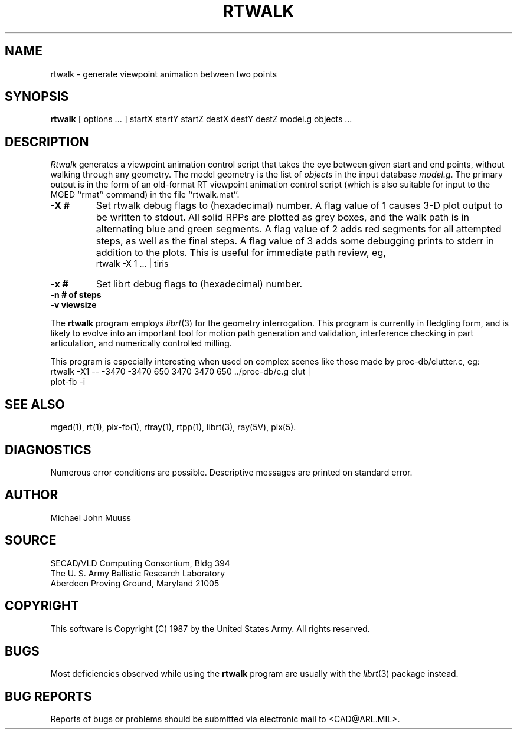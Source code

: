 .TH RTWALK 1 BRL-CAD
.SH NAME
rtwalk \- generate viewpoint animation between two points
.SH SYNOPSIS
.B rtwalk
[ options ... ]
startX startY startZ
destX destY destZ
model.g
objects ...
.SH DESCRIPTION
.I Rtwalk
generates a viewpoint animation control script that takes the eye
between given start and end points, without walking through any
geometry.
The model geometry is the list of
.I objects
in the input database
.IR model.g .
The primary output is in the form of an old-format
RT viewpoint animation control script
(which is also suitable for input to the MGED ``rmat'' command)
in the file ``rtwalk.mat''.
.TP
.B \-X\ #
Set rtwalk debug flags to (hexadecimal) number.
A flag value of 1 causes 3-D plot output to be written to stdout.
All solid RPPs are plotted as grey boxes, and the walk path is
in alternating blue and green segments.
A flag value of 2 adds red segments for all attempted steps,
as well as the final steps.
A flag value of 3 adds some debugging prints to stderr in addition
to the plots.  This is useful for immediate path review, eg,
.sp .5
        rtwalk -X 1 ... | tiris
.TP
.B \-x\ #
Set librt debug flags to (hexadecimal) number.
.TP
.B \-n\ # of steps
.TP
.B \-v\ viewsize
.LP
The
.B rtwalk
program employs
.IR librt (3)
for the geometry interrogation.
This program is currently in fledgling form, and is likely to
evolve into an important tool for motion path generation and
validation, interference checking in part articulation,
and numerically controlled milling.
.LP
This program is especially interesting when used on complex scenes
like those made by proc-db/clutter.c, eg:
.sp .5
      rtwalk -X1 -- -3470 -3470 650 3470 3470 650 ../proc-db/c.g clut |
      plot-fb -i
.sp
.SH "SEE ALSO"
mged(1), rt(1), pix-fb(1), rtray(1), rtpp(1),
librt(3), ray(5V), pix(5).
.SH DIAGNOSTICS
Numerous error conditions are possible.
Descriptive messages are printed on standard error.
.SH AUTHOR
Michael John Muuss
.SH SOURCE
SECAD/VLD Computing Consortium, Bldg 394
.br
The U. S. Army Ballistic Research Laboratory
.br
Aberdeen Proving Ground, Maryland  21005
.SH COPYRIGHT
This software is Copyright (C) 1987 by the United States Army.
All rights reserved.
.SH BUGS
Most deficiencies observed while using the
.B rtwalk
program are usually with the
.IR librt (3)
package instead.
.SH "BUG REPORTS"
Reports of bugs or problems should be submitted via electronic
mail to <CAD@ARL.MIL>.
